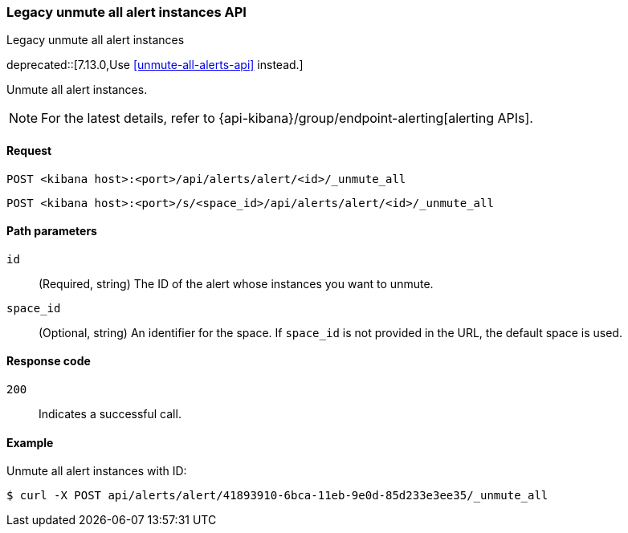 [[alerts-api-unmute-all]]
=== Legacy unmute all alert instances API
++++
<titleabbrev>Legacy unmute all alert instances</titleabbrev>
++++

deprecated::[7.13.0,Use <<unmute-all-alerts-api>> instead.]

Unmute all alert instances.

[NOTE]
====
For the latest details, refer to {api-kibana}/group/endpoint-alerting[alerting APIs].
====

[[alerts-api-unmute-all-request]]
==== Request

`POST <kibana host>:<port>/api/alerts/alert/<id>/_unmute_all`

`POST <kibana host>:<port>/s/<space_id>/api/alerts/alert/<id>/_unmute_all`

[[alerts-api-unmute-all-path-params]]
==== Path parameters

`id`::
  (Required, string) The ID of the alert whose instances you want to unmute.

`space_id`::
  (Optional, string) An identifier for the space. If `space_id` is not provided in the URL, the default space is used.

[[alerts-api-unmute-all-response-codes]]
==== Response code

`200`::
  Indicates a successful call.

==== Example

Unmute all alert instances with ID:

[source,sh]
--------------------------------------------------
$ curl -X POST api/alerts/alert/41893910-6bca-11eb-9e0d-85d233e3ee35/_unmute_all
--------------------------------------------------
// KIBANA
